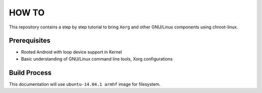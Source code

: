 HOW TO
======

This repository contains a step by step tutorial to bring ``Xorg`` and other
GNU/Linux components using chroot-linux.

Prerequisites
-------------

* Rooted Android with loop device support in Kernel

* Basic understanding of GNU/Linux command line tools, Xorg configurations

Build Process
-------------

This documentation will use ``ubuntu-14.04.1 armhf`` image for filesystem. 

